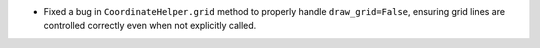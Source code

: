 - Fixed a bug in ``CoordinateHelper.grid`` method to properly handle ``draw_grid=False``,
  ensuring grid lines are controlled correctly even when not explicitly called.
